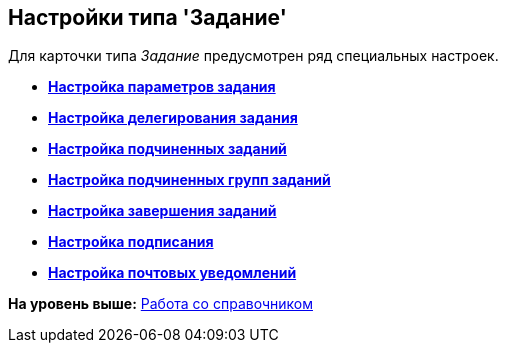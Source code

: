 [[ariaid-title1]]
== Настройки типа 'Задание'

Для карточки типа [.keyword .parmname]_Задание_ предусмотрен ряд специальных настроек.

* *xref:../pages/cSub_Task_Task.adoc[Настройка параметров задания]* +
* *xref:../pages/cSub_Task_Delegate.adoc[Настройка делегирования задания]* +
* *xref:../pages/cSub_Task_ChildTask.adoc[Настройка подчиненных заданий]* +
* *xref:../pages/cSub_Task_ChildGroupTask.adoc[Настройка подчиненных групп заданий]* +
* *xref:../pages/cSub_Task_Finish.adoc[Настройка завершения заданий]* +
* *xref:../pages/cSub_Task_Sign.adoc[Настройка подписания]* +
* *xref:../pages/cSub_Task_Email.adoc[Настройка почтовых уведомлений]* +

*На уровень выше:* xref:../pages/cSub_Work.adoc[Работа со справочником]
